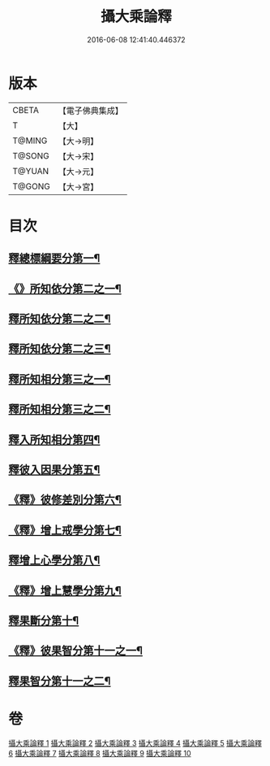 #+TITLE: 攝大乘論釋 
#+DATE: 2016-06-08 12:41:40.446372

* 版本
 |     CBETA|【電子佛典集成】|
 |         T|【大】     |
 |    T@MING|【大→明】   |
 |    T@SONG|【大→宋】   |
 |    T@YUAN|【大→元】   |
 |    T@GONG|【大→宮】   |

* 目次
** [[file:KR6n0065_001.txt::001-0380a26][釋總標綱要分第一¶]]
** [[file:KR6n0065_001.txt::001-0382c29][《》所知依分第二之一¶]]
** [[file:KR6n0065_002.txt::002-0385c20][釋所知依分第二之二¶]]
** [[file:KR6n0065_003.txt::003-0392b6][釋所知依分第二之三¶]]
** [[file:KR6n0065_004.txt::004-0398c13][釋所知相分第三之一¶]]
** [[file:KR6n0065_005.txt::005-0405c24][釋所知相分第三之二¶]]
** [[file:KR6n0065_006.txt::006-0413b12][釋入所知相分第四¶]]
** [[file:KR6n0065_007.txt::007-0419a24][釋彼入因果分第五¶]]
** [[file:KR6n0065_007.txt::007-0423a13][《釋》彼修差別分第六¶]]
** [[file:KR6n0065_007.txt::007-0426a24][《釋》增上戒學分第七¶]]
** [[file:KR6n0065_008.txt::008-0427a24][釋增上心學分第八¶]]
** [[file:KR6n0065_008.txt::008-0429b11][《釋》增上慧學分第九¶]]
** [[file:KR6n0065_009.txt::009-0434c12][釋果斷分第十¶]]
** [[file:KR6n0065_009.txt::009-0435c20][《釋》彼果智分第十一之一¶]]
** [[file:KR6n0065_010.txt::010-0443b6][釋果智分第十一之二¶]]

* 卷
[[file:KR6n0065_001.txt][攝大乘論釋 1]]
[[file:KR6n0065_002.txt][攝大乘論釋 2]]
[[file:KR6n0065_003.txt][攝大乘論釋 3]]
[[file:KR6n0065_004.txt][攝大乘論釋 4]]
[[file:KR6n0065_005.txt][攝大乘論釋 5]]
[[file:KR6n0065_006.txt][攝大乘論釋 6]]
[[file:KR6n0065_007.txt][攝大乘論釋 7]]
[[file:KR6n0065_008.txt][攝大乘論釋 8]]
[[file:KR6n0065_009.txt][攝大乘論釋 9]]
[[file:KR6n0065_010.txt][攝大乘論釋 10]]

